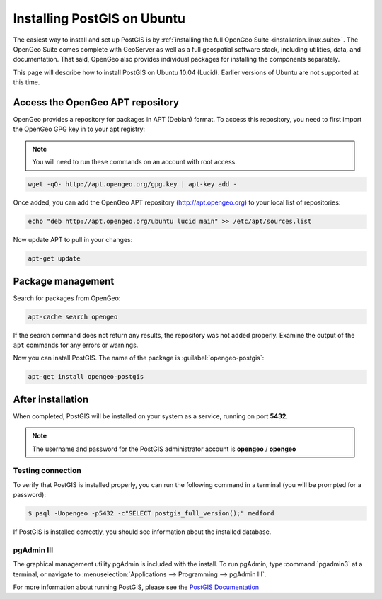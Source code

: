 .. _installation.linux.postgis-ubuntu:

Installing PostGIS on Ubuntu
============================

The easiest way to install and set up PostGIS is by :ref:`installing the full OpenGeo Suite <installation.linux.suite>`.  The OpenGeo Suite comes complete with GeoServer as well as a full geospatial software stack, including utilities, data, and documentation.  That said, OpenGeo also provides individual packages for installing the components separately.

This page will describe how to install PostGIS on Ubuntu 10.04 (Lucid).  Earlier versions of Ubuntu are not supported at this time.

Access the OpenGeo APT repository
---------------------------------

OpenGeo provides a repository for packages in APT (Debian) format.  To access this repository, you need to first import the OpenGeo GPG key in to your apt registry:

.. note:: You will need to run these commands on an account with root access.

.. code-block:: bash

   wget -qO- http://apt.opengeo.org/gpg.key | apt-key add -

Once added, you can add the OpenGeo APT repository (http://apt.opengeo.org) to your local list of repositories:

.. code-block:: bash

   echo "deb http://apt.opengeo.org/ubuntu lucid main" >> /etc/apt/sources.list
      
Now update APT to pull in your changes:

.. code-block:: bash

   apt-get update


Package management
------------------

Search for packages from OpenGeo:

.. code-block:: bash

   apt-cache search opengeo

If the search command does not return any results, the repository was not added properly. Examine the output of the ``apt`` commands for any errors or warnings.

Now you can install PostGIS.  The name of the package is :guilabel:`opengeo-postgis`:

.. code-block:: bash

   apt-get install opengeo-postgis


After installation
------------------

When completed, PostGIS will be installed on your system as a service, running on port **5432**.  

.. note:: The username and password for the PostGIS administrator account is **opengeo** / **opengeo**

Testing connection
~~~~~~~~~~~~~~~~~~

To verify that PostGIS is installed properly, you can run the following command in a terminal (you will be prompted for a password):

.. code-block:: bash

   $ psql -Uopengeo -p5432 -c"SELECT postgis_full_version();" medford

If PostGIS is installed correctly, you should see information about the installed database.


pgAdmin III
~~~~~~~~~~~

The graphical management utility pgAdmin is included with the install.  To run pgAdmin, type :command:`pgadmin3` at a terminal, or navigate to :menuselection:`Applications --> Programming --> pgAdmin III`.



For more information about running PostGIS, please see the `PostGIS Documentation <http://suite.opengeo.org/docs/postgis/>`_

